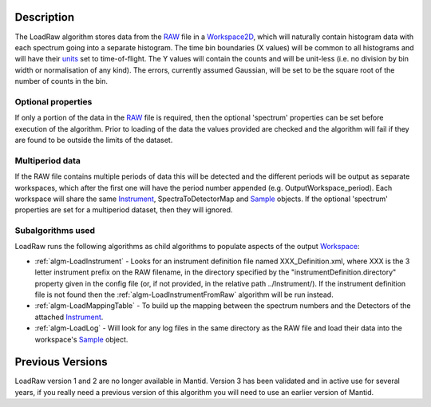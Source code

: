 .. algorithm::

.. summary::

.. alias::

.. properties::

Description
-----------

The LoadRaw algorithm stores data from the `RAW <RAW_File>`__ file in a
`Workspace2D <Workspace2D>`__, which will naturally contain histogram
data with each spectrum going into a separate histogram. The time bin
boundaries (X values) will be common to all histograms and will have
their `units <units>`__ set to time-of-flight. The Y values will contain
the counts and will be unit-less (i.e. no division by bin width or
normalisation of any kind). The errors, currently assumed Gaussian, will
be set to be the square root of the number of counts in the bin.

Optional properties
###################

If only a portion of the data in the `RAW <RAW_File>`__ file is
required, then the optional 'spectrum' properties can be set before
execution of the algorithm. Prior to loading of the data the values
provided are checked and the algorithm will fail if they are found to be
outside the limits of the dataset.

Multiperiod data
################

If the RAW file contains multiple periods of data this will be detected
and the different periods will be output as separate workspaces, which
after the first one will have the period number appended (e.g.
OutputWorkspace\_period). Each workspace will share the same
`Instrument <Instrument>`__, SpectraToDetectorMap and
`Sample <Sample>`__ objects. If the optional 'spectrum' properties are
set for a multiperiod dataset, then they will ignored.

Subalgorithms used
##################

LoadRaw runs the following algorithms as child algorithms to populate
aspects of the output `Workspace <Workspace>`__:

-  :ref:`algm-LoadInstrument` - Looks for an instrument
   definition file named XXX\_Definition.xml, where XXX is the 3 letter
   instrument prefix on the RAW filename, in the directory specified by
   the "instrumentDefinition.directory" property given in the config
   file (or, if not provided, in the relative path ../Instrument/). If
   the instrument definition file is not found then the
   :ref:`algm-LoadInstrumentFromRaw` algorithm will be
   run instead.
-  :ref:`algm-LoadMappingTable` - To build up the mapping
   between the spectrum numbers and the Detectors of the attached
   `Instrument <Instrument>`__.
-  :ref:`algm-LoadLog` - Will look for any log files in the same
   directory as the RAW file and load their data into the workspace's
   `Sample <Sample>`__ object.

Previous Versions
-----------------

LoadRaw version 1 and 2 are no longer available in Mantid. Version 3 has
been validated and in active use for several years, if you really need a
previous version of this algorithm you will need to use an earlier
version of Mantid.

.. categories::
